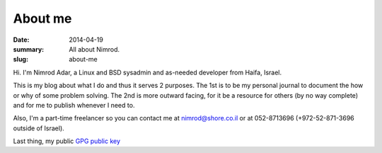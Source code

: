 About me
########

:date: 2014-04-19
:summary: All about Nimrod.
:slug: about-me

Hi.
I'm Nimrod Adar, a Linux and BSD sysadmin and as-needed developer from Haifa, Israel.

This is my blog about what I do and thus it serves 2 purposes. The 1st is to be my personal journal to document the how or why of some problem solving. The 2nd is more outward facing, for it be a resource for others (by no way complete) and for me to publish whenever I need to.

Also, I'm a part-time freelancer so you can contact me at `nimrod@shore.co.il <mailto: nimrod@shore.co.il>`_ or at 052-8713696 (+972-52-871-3696 outside of Israel).

Last thing, my public `GPG public key <https://www.shore.co.il/blog/static/nimrod.gpg>`_